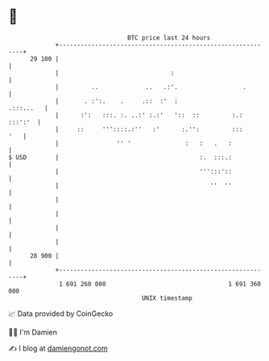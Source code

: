 * 👋

#+begin_example
                                    BTC price last 24 hours                    
                +------------------------------------------------------------+ 
         29 100 |                                                            | 
                |                               :                            | 
                |         ..             ..   .:'.                  .        | 
                |       . :':.    .     .::  :'  :                 .:::...   | 
                |      :':   :::. :. ..:' :.:'   '::  ::         :.: :::':'  | 
                |     ::     '''::::.:''   :'      :.'':         :::     '   | 
                |                '' '               :   :   .   :            | 
   $ USD        |                                       :.  :::.:            | 
                |                                       ''':::'::            | 
                |                                          ''  ''            | 
                |                                                            | 
                |                                                            | 
                |                                                            | 
                |                                                            | 
         28 900 |                                                            | 
                +------------------------------------------------------------+ 
                 1 691 260 000                                  1 691 360 000  
                                        UNIX timestamp                         
#+end_example
📈 Data provided by CoinGecko

🧑‍💻 I'm Damien

✍️ I blog at [[https://www.damiengonot.com][damiengonot.com]]
